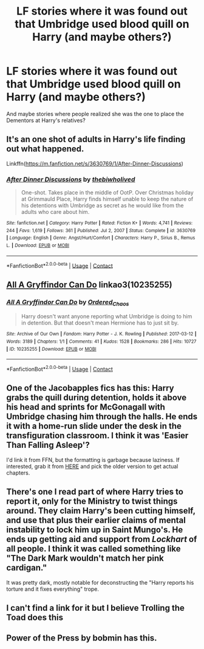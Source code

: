 #+TITLE: LF stories where it was found out that Umbridge used blood quill on Harry (and maybe others?)

* LF stories where it was found out that Umbridge used blood quill on Harry (and maybe others?)
:PROPERTIES:
:Author: NotSoSnarky
:Score: 25
:DateUnix: 1617073499.0
:DateShort: 2021-Mar-30
:FlairText: Request
:END:
And maybe stories where people realized she was the one to place the Dementors at Harry's relatives?


** It's an one shot of adults in Harry's life finding out what happened.

Linkffn([[https://m.fanfiction.net/s/3630769/1/After-Dinner-Discussions]])
:PROPERTIES:
:Author: hp_777
:Score: 8
:DateUnix: 1617095430.0
:DateShort: 2021-Mar-30
:END:

*** [[https://www.fanfiction.net/s/3630769/1/][*/After Dinner Discussions/*]] by [[https://www.fanfiction.net/u/995848/thebiwholived][/thebiwholived/]]

#+begin_quote
  One-shot. Takes place in the middle of OotP. Over Christmas holiday at Grimmauld Place, Harry finds himself unable to keep the nature of his detentions with Umbridge as secret as he would like from the adults who care about him.
#+end_quote

^{/Site/:} ^{fanfiction.net} ^{*|*} ^{/Category/:} ^{Harry} ^{Potter} ^{*|*} ^{/Rated/:} ^{Fiction} ^{K+} ^{*|*} ^{/Words/:} ^{4,741} ^{*|*} ^{/Reviews/:} ^{244} ^{*|*} ^{/Favs/:} ^{1,619} ^{*|*} ^{/Follows/:} ^{361} ^{*|*} ^{/Published/:} ^{Jul} ^{2,} ^{2007} ^{*|*} ^{/Status/:} ^{Complete} ^{*|*} ^{/id/:} ^{3630769} ^{*|*} ^{/Language/:} ^{English} ^{*|*} ^{/Genre/:} ^{Angst/Hurt/Comfort} ^{*|*} ^{/Characters/:} ^{Harry} ^{P.,} ^{Sirius} ^{B.,} ^{Remus} ^{L.} ^{*|*} ^{/Download/:} ^{[[http://www.ff2ebook.com/old/ffn-bot/index.php?id=3630769&source=ff&filetype=epub][EPUB]]} ^{or} ^{[[http://www.ff2ebook.com/old/ffn-bot/index.php?id=3630769&source=ff&filetype=mobi][MOBI]]}

--------------

*FanfictionBot*^{2.0.0-beta} | [[https://github.com/FanfictionBot/reddit-ffn-bot/wiki/Usage][Usage]] | [[https://www.reddit.com/message/compose?to=tusing][Contact]]
:PROPERTIES:
:Author: FanfictionBot
:Score: 3
:DateUnix: 1617095450.0
:DateShort: 2021-Mar-30
:END:


** [[https://www.archiveofourown.org/works/10235255][All A Gryffindor Can Do]] linkao3(10235255)
:PROPERTIES:
:Author: siderumincaelo
:Score: 3
:DateUnix: 1617127253.0
:DateShort: 2021-Mar-30
:END:

*** [[https://archiveofourown.org/works/10235255][*/All A Gryffindor Can Do/*]] by [[https://www.archiveofourown.org/users/Ordered_Chaos/pseuds/Ordered_Chaos][/Ordered_Chaos/]]

#+begin_quote
  Harry doesn't want anyone reporting what Umbridge is doing to him in detention. But that doesn't mean Hermione has to just sit by.
#+end_quote

^{/Site/:} ^{Archive} ^{of} ^{Our} ^{Own} ^{*|*} ^{/Fandom/:} ^{Harry} ^{Potter} ^{-} ^{J.} ^{K.} ^{Rowling} ^{*|*} ^{/Published/:} ^{2017-03-12} ^{*|*} ^{/Words/:} ^{3189} ^{*|*} ^{/Chapters/:} ^{1/1} ^{*|*} ^{/Comments/:} ^{41} ^{*|*} ^{/Kudos/:} ^{1528} ^{*|*} ^{/Bookmarks/:} ^{286} ^{*|*} ^{/Hits/:} ^{10727} ^{*|*} ^{/ID/:} ^{10235255} ^{*|*} ^{/Download/:} ^{[[https://archiveofourown.org/downloads/10235255/All%20A%20Gryffindor%20Can%20Do.epub?updated_at=1616409074][EPUB]]} ^{or} ^{[[https://archiveofourown.org/downloads/10235255/All%20A%20Gryffindor%20Can%20Do.mobi?updated_at=1616409074][MOBI]]}

--------------

*FanfictionBot*^{2.0.0-beta} | [[https://github.com/FanfictionBot/reddit-ffn-bot/wiki/Usage][Usage]] | [[https://www.reddit.com/message/compose?to=tusing][Contact]]
:PROPERTIES:
:Author: FanfictionBot
:Score: 2
:DateUnix: 1617127270.0
:DateShort: 2021-Mar-30
:END:


** One of the Jacobapples fics has this: Harry grabs the quill during detention, holds it above his head and sprints for McGonagall with Umbridge chasing him through the halls. He ends it with a home-run slide under the desk in the transfiguration classroom. I think it was 'Easier Than Falling Asleep'?

I'd link it from FFN, but the formatting is garbage because laziness. If interested, grab it from [[http://ff2ebook.com/archive.php?search=jacobapples&sort=title][HERE]] and pick the older version to get actual chapters.
:PROPERTIES:
:Author: hrmdurr
:Score: 3
:DateUnix: 1617111701.0
:DateShort: 2021-Mar-30
:END:


** There's one I read part of where Harry tries to report it, only for the Ministry to twist things around. They claim Harry's been cutting himself, and use that plus their earlier claims of mental instability to lock him up in Saint Mungo's. He ends up getting aid and support from /Lockhart/ of all people. I think it was called something like "The Dark Mark wouldn't match her pink cardigan."

It was pretty dark, mostly notable for deconstructing the "Harry reports his torture and it fixes everything" trope.
:PROPERTIES:
:Author: WhosThisGeek
:Score: 2
:DateUnix: 1617119732.0
:DateShort: 2021-Mar-30
:END:


** I can't find a link for it but I believe Trolling the Toad does this
:PROPERTIES:
:Author: youmonkeybeater
:Score: 1
:DateUnix: 1617103695.0
:DateShort: 2021-Mar-30
:END:


** Power of the Press by bobmin has this.
:PROPERTIES:
:Author: drmdub
:Score: 1
:DateUnix: 1617104604.0
:DateShort: 2021-Mar-30
:END:
